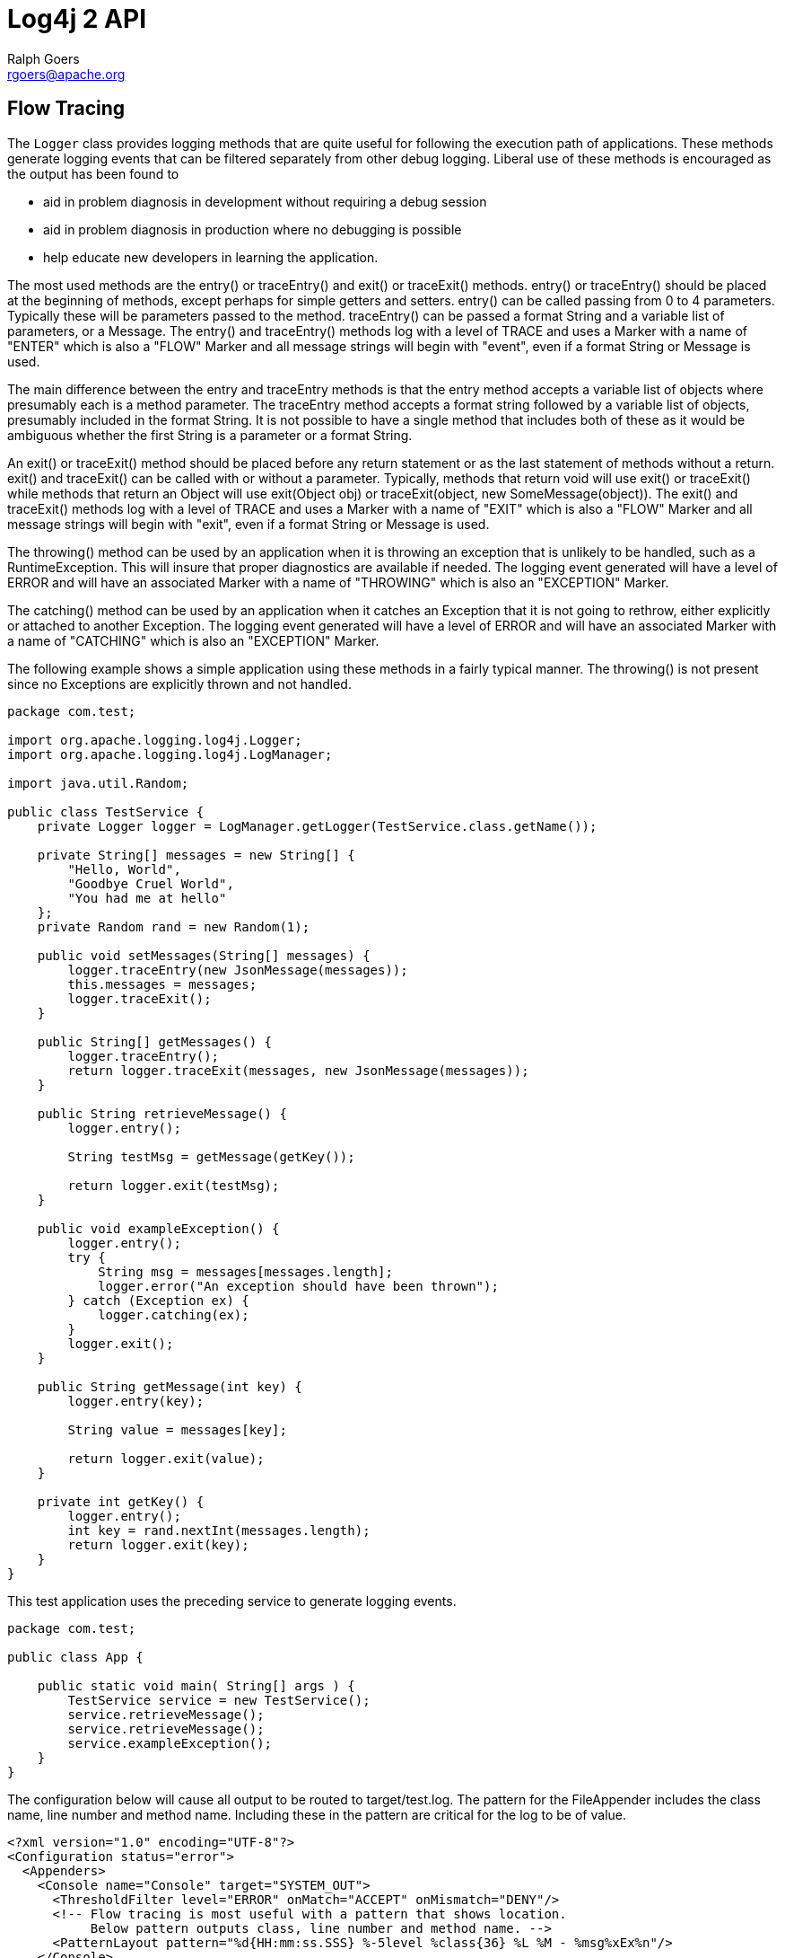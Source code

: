 ////
    Licensed to the Apache Software Foundation (ASF) under one or more
    contributor license agreements. See the NOTICE file distributed with
    this work for additional information regarding copyright ownership.
    The ASF licenses this file to You under the Apache License, Version 2.0
    (the "License"); you may not use this file except in compliance with
    the License. You may obtain a copy of the License at

        https://www.apache.org/licenses/LICENSE-2.0

    Unless required by applicable law or agreed to in writing, software
    distributed under the License is distributed on an "AS IS" BASIS,
    WITHOUT WARRANTIES OR CONDITIONS OF ANY KIND, either express or implied.
    See the License for the specific language governing permissions and
    limitations under the License.
////
= Log4j 2 API
Ralph Goers <rgoers@apache.org>

[#FlowTracing]
== Flow Tracing

The `Logger` class provides logging methods that are quite useful for
following the execution path of applications. These methods generate
logging events that can be filtered separately from other debug logging.
Liberal use of these methods is encouraged as the output has been found
to

* aid in problem diagnosis in development without requiring a debug
session
* aid in problem diagnosis in production where no debugging is possible
* help educate new developers in learning the application.

The most used methods are the entry() or traceEntry() and exit() or
traceExit() methods. entry() or traceEntry() should be placed at the
beginning of methods, except perhaps for simple getters and setters.
entry() can be called passing from 0 to 4 parameters. Typically these
will be parameters passed to the method. traceEntry() can be passed a
format String and a variable list of parameters, or a Message. The
entry() and traceEntry() methods log with a level of TRACE and uses a
Marker with a name of "ENTER" which is also a "FLOW" Marker and all
message strings will begin with "event", even if a format String or
Message is used.

The main difference between the entry and traceEntry methods is that the
entry method accepts a variable list of objects where presumably each is
a method parameter. The traceEntry method accepts a format string
followed by a variable list of objects, presumably included in the
format String. It is not possible to have a single method that includes
both of these as it would be ambiguous whether the first String is a
parameter or a format String.

An exit() or traceExit() method should be placed before any return
statement or as the last statement of methods without a return. exit()
and traceExit() can be called with or without a parameter. Typically,
methods that return void will use exit() or traceExit() while methods
that return an Object will use exit(Object obj) or traceExit(object, new
SomeMessage(object)). The exit() and traceExit() methods log with a
level of TRACE and uses a Marker with a name of "EXIT" which is also a
"FLOW" Marker and all message strings will begin with "exit", even if a
format String or Message is used.

The throwing() method can be used by an application when it is throwing
an exception that is unlikely to be handled, such as a RuntimeException.
This will insure that proper diagnostics are available if needed. The
logging event generated will have a level of ERROR and will have an
associated Marker with a name of "THROWING" which is also an "EXCEPTION"
Marker.

The catching() method can be used by an application when it catches an
Exception that it is not going to rethrow, either explicitly or attached
to another Exception. The logging event generated will have a level of
ERROR and will have an associated Marker with a name of "CATCHING" which
is also an "EXCEPTION" Marker.

The following example shows a simple application using these methods in
a fairly typical manner. The throwing() is not present since no
Exceptions are explicitly thrown and not handled.

[source,java]
----
package com.test;

import org.apache.logging.log4j.Logger;
import org.apache.logging.log4j.LogManager;

import java.util.Random;

public class TestService {
    private Logger logger = LogManager.getLogger(TestService.class.getName());

    private String[] messages = new String[] {
        "Hello, World",
        "Goodbye Cruel World",
        "You had me at hello"
    };
    private Random rand = new Random(1);

    public void setMessages(String[] messages) {
        logger.traceEntry(new JsonMessage(messages));
        this.messages = messages;
        logger.traceExit();
    }

    public String[] getMessages() {
        logger.traceEntry();
        return logger.traceExit(messages, new JsonMessage(messages));
    }

    public String retrieveMessage() {
        logger.entry();

        String testMsg = getMessage(getKey());

        return logger.exit(testMsg);
    }

    public void exampleException() {
        logger.entry();
        try {
            String msg = messages[messages.length];
            logger.error("An exception should have been thrown");
        } catch (Exception ex) {
            logger.catching(ex);
        }
        logger.exit();
    }

    public String getMessage(int key) {
        logger.entry(key);

        String value = messages[key];

        return logger.exit(value);
    }

    private int getKey() {
        logger.entry();
        int key = rand.nextInt(messages.length);
        return logger.exit(key);
    }
}
----

This test application uses the preceding service to generate logging
events.

[source,java]
----
package com.test;

public class App {

    public static void main( String[] args ) {
        TestService service = new TestService();
        service.retrieveMessage();
        service.retrieveMessage();
        service.exampleException();
    }
}
----

The configuration below will cause all output to be routed to
target/test.log. The pattern for the FileAppender includes the class
name, line number and method name. Including these in the pattern are
critical for the log to be of value.

[source,xml]
----
<?xml version="1.0" encoding="UTF-8"?>
<Configuration status="error">
  <Appenders>
    <Console name="Console" target="SYSTEM_OUT">
      <ThresholdFilter level="ERROR" onMatch="ACCEPT" onMismatch="DENY"/>
      <!-- Flow tracing is most useful with a pattern that shows location.
           Below pattern outputs class, line number and method name. -->
      <PatternLayout pattern="%d{HH:mm:ss.SSS} %-5level %class{36} %L %M - %msg%xEx%n"/>
    </Console>
    <File name="log" fileName="target/test.log" append="false">
      <PatternLayout pattern="%d{HH:mm:ss.SSS} %-5level %class{36} %L %M - %msg%xEx%n"/>
    </File>
  </Appenders>
  <Loggers>
    <Root level="trace">
      <AppenderRef ref="log"/>
    </Root>
  </Loggers>
</Configuration>
----

Here is the output that results from the Java classes and configuration
above.

....
19:08:07.056 TRACE com.test.TestService 19 retrieveMessage -  entry
19:08:07.060 TRACE com.test.TestService 46 getKey -  entry
19:08:07.060 TRACE com.test.TestService 48 getKey -  exit with (0)
19:08:07.060 TRACE com.test.TestService 38 getMessage -  entry parms(0)
19:08:07.060 TRACE com.test.TestService 42 getMessage -  exit with (Hello, World)
19:08:07.060 TRACE com.test.TestService 23 retrieveMessage -  exit with (Hello, World)
19:08:07.061 TRACE com.test.TestService 19 retrieveMessage -  entry
19:08:07.061 TRACE com.test.TestService 46 getKey -  entry
19:08:07.061 TRACE com.test.TestService 48 getKey -  exit with (1)
19:08:07.061 TRACE com.test.TestService 38 getMessage -  entry parms(1)
19:08:07.061 TRACE com.test.TestService 42 getMessage -  exit with (Goodbye Cruel World)
19:08:07.061 TRACE com.test.TestService 23 retrieveMessage -  exit with (Goodbye Cruel World)
19:08:07.062 TRACE com.test.TestService 27 exampleException -  entry
19:08:07.077 DEBUG com.test.TestService 32 exampleException - catching java.lang.ArrayIndexOutOfBoundsException: 3
        at com.test.TestService.exampleException(TestService.java:29) [classes/:?]
        at com.test.App.main(App.java:9) [classes/:?]
        at com.test.AppTest.testApp(AppTest.java:15) [test-classes/:?]
        at sun.reflect.NativeMethodAccessorImpl.invoke0(Native Method) ~[?:1.6.0_29]
        at sun.reflect.NativeMethodAccessorImpl.invoke(NativeMethodAccessorImpl.java:39) ~[?:1.6.0_29]
        at sun.reflect.DelegatingMethodAccessorImpl.invoke(DelegatingMethodAccessorImpl.java:25) ~[?:1.6.0_29]
        at java.lang.reflect.Method.invoke(Method.java:597) ~[?:1.6.0_29]
        at org.junit.internal.runners.TestMethodRunner.executeMethodBody(TestMethodRunner.java:99) [junit-4.3.1.jar:?]
        at org.junit.internal.runners.TestMethodRunner.runUnprotected(TestMethodRunner.java:81) [junit-4.3.1.jar:?]
        at org.junit.internal.runners.BeforeAndAfterRunner.runProtected(BeforeAndAfterRunner.java:34) [junit-4.3.1.jar:?]
        at org.junit.internal.runners.TestMethodRunner.runMethod(TestMethodRunner.java:75) [junit-4.3.1.jar:?]
        at org.junit.internal.runners.TestMethodRunner.run(TestMethodRunner.java:45) [junit-4.3.1.jar:?]
        at org.junit.internal.runners.TestClassMethodsRunner.invokeTestMethod(TestClassMethodsRunner.java:66) [junit-4.3.1.jar:?]
        at org.junit.internal.runners.TestClassMethodsRunner.run(TestClassMethodsRunner.java:35) [junit-4.3.1.jar:?]
        at org.junit.internal.runners.TestClassRunner$1.runUnprotected(TestClassRunner.java:42) [junit-4.3.1.jar:?]
        at org.junit.internal.runners.BeforeAndAfterRunner.runProtected(BeforeAndAfterRunner.java:34) [junit-4.3.1.jar:?]
        at org.junit.internal.runners.TestClassRunner.run(TestClassRunner.java:52) [junit-4.3.1.jar:?]
        at org.apache.maven.surefire.junit4.JUnit4TestSet.execute(JUnit4TestSet.java:35) [surefire-junit4-2.7.2.jar:2.7.2]
        at org.apache.maven.surefire.junit4.JUnit4Provider.executeTestSet(JUnit4Provider.java:115) [surefire-junit4-2.7.2.jar:2.7.2]
        at org.apache.maven.surefire.junit4.JUnit4Provider.invoke(JUnit4Provider.java:97) [surefire-junit4-2.7.2.jar:2.7.2]
        at sun.reflect.NativeMethodAccessorImpl.invoke0(Native Method) ~[?:1.6.0_29]
        at sun.reflect.NativeMethodAccessorImpl.invoke(NativeMethodAccessorImpl.java:39) ~[?:1.6.0_29]
        at sun.reflect.DelegatingMethodAccessorImpl.invoke(DelegatingMethodAccessorImpl.java:25) ~[?:1.6.0_29]
        at java.lang.reflect.Method.invoke(Method.java:597) ~[?:1.6.0_29]
        at org.apache.maven.surefire.booter.ProviderFactory$ClassLoaderProxy.invoke(ProviderFactory.java:103) [surefire-booter-2.7.2.jar:2.7.2]
        at $Proxy0.invoke(Unknown Source) [?:?]
        at org.apache.maven.surefire.booter.SurefireStarter.invokeProvider(SurefireStarter.java:150) [surefire-booter-2.7.2.jar:2.7.2]
        at org.apache.maven.surefire.booter.SurefireStarter.runSuitesInProcess(SurefireStarter.java:91) [surefire-booter-2.7.2.jar:2.7.2]
        at org.apache.maven.surefire.booter.ForkedBooter.main(ForkedBooter.java:69) [surefire-booter-2.7.2.jar:2.7.2]
19:08:07.087 TRACE com.test.TestService 34 exampleException -  exit
....

Simply changing the root logger level to DEBUG in the example above will
reduce the output considerably.

....
19:13:24.963 DEBUG com.test.TestService 32 exampleException - catching java.lang.ArrayIndexOutOfBoundsException: 3
        at com.test.TestService.exampleException(TestService.java:29) [classes/:?]
        at com.test.App.main(App.java:9) [classes/:?]
        at com.test.AppTest.testApp(AppTest.java:15) [test-classes/:?]
        at sun.reflect.NativeMethodAccessorImpl.invoke0(Native Method) ~[?:1.6.0_29]
        at sun.reflect.NativeMethodAccessorImpl.invoke(NativeMethodAccessorImpl.java:39) ~[?:1.6.0_29]
        at sun.reflect.DelegatingMethodAccessorImpl.invoke(DelegatingMethodAccessorImpl.java:25) ~[?:1.6.0_29]
        at java.lang.reflect.Method.invoke(Method.java:597) ~[?:1.6.0_29]
        at org.junit.internal.runners.TestMethodRunner.executeMethodBody(TestMethodRunner.java:99) [junit-4.3.1.jar:?]
        at org.junit.internal.runners.TestMethodRunner.runUnprotected(TestMethodRunner.java:81) [junit-4.3.1.jar:?]
        at org.junit.internal.runners.BeforeAndAfterRunner.runProtected(BeforeAndAfterRunner.java:34) [junit-4.3.1.jar:?]
        at org.junit.internal.runners.TestMethodRunner.runMethod(TestMethodRunner.java:75) [junit-4.3.1.jar:?]
        at org.junit.internal.runners.TestMethodRunner.run(TestMethodRunner.java:45) [junit-4.3.1.jar:?]
        at org.junit.internal.runners.TestClassMethodsRunner.invokeTestMethod(TestClassMethodsRunner.java:66) [junit-4.3.1.jar:?]
        at org.junit.internal.runners.TestClassMethodsRunner.run(TestClassMethodsRunner.java:35) [junit-4.3.1.jar:?]
        at org.junit.internal.runners.TestClassRunner$1.runUnprotected(TestClassRunner.java:42) [junit-4.3.1.jar:?]
        at org.junit.internal.runners.BeforeAndAfterRunner.runProtected(BeforeAndAfterRunner.java:34) [junit-4.3.1.jar:?]
        at org.junit.internal.runners.TestClassRunner.run(TestClassRunner.java:52) [junit-4.3.1.jar:?]
        at org.apache.maven.surefire.junit4.JUnit4TestSet.execute(JUnit4TestSet.java:35) [surefire-junit4-2.7.2.jar:2.7.2]
        at org.apache.maven.surefire.junit4.JUnit4Provider.executeTestSet(JUnit4Provider.java:115) [surefire-junit4-2.7.2.jar:2.7.2]
        at org.apache.maven.surefire.junit4.JUnit4Provider.invoke(JUnit4Provider.java:97) [surefire-junit4-2.7.2.jar:2.7.2]
        at sun.reflect.NativeMethodAccessorImpl.invoke0(Native Method) ~[?:1.6.0_29]
        at sun.reflect.NativeMethodAccessorImpl.invoke(NativeMethodAccessorImpl.java:39) ~[?:1.6.0_29]
        at sun.reflect.DelegatingMethodAccessorImpl.invoke(DelegatingMethodAccessorImpl.java:25) ~[?:1.6.0_29]
        at java.lang.reflect.Method.invoke(Method.java:597) ~[?:1.6.0_29]
        at org.apache.maven.surefire.booter.ProviderFactory$ClassLoaderProxy.invoke(ProviderFactory.java:103) [surefire-booter-2.7.2.jar:2.7.2]
        at $Proxy0.invoke(Unknown Source) [?:?]
        at org.apache.maven.surefire.booter.SurefireStarter.invokeProvider(SurefireStarter.java:150) [surefire-booter-2.7.2.jar:2.7.2]
        at org.apache.maven.surefire.booter.SurefireStarter.runSuitesInProcess(SurefireStarter.java:91) [surefire-booter-2.7.2.jar:2.7.2]
        at org.apache.maven.surefire.booter.ForkedBooter.main(ForkedBooter.java:69) [surefire-booter-2.7.2.jar:2.7.2]
....
